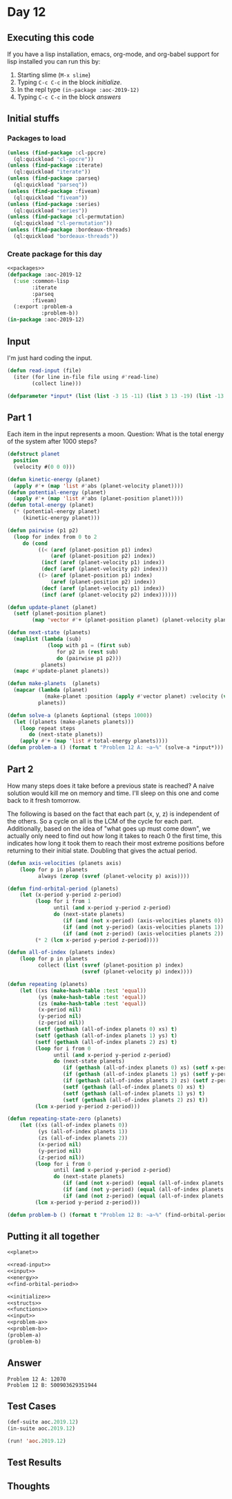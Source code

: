 #+STARTUP: indent contents
#+OPTIONS: num:nil toc:nil
* Day 12
** Executing this code
If you have a lisp installation, emacs, org-mode, and org-babel
support for lisp installed you can run this by:
1. Starting slime (=M-x slime=)
2. Typing =C-c C-c= in the block [[initialize][initialize]].
3. In the repl type =(in-package :aoc-2019-12)=
4. Typing =C-c C-c= in the block [[answers][answers]]
** Initial stuffs
*** Packages to load
#+NAME: packages
#+BEGIN_SRC lisp :results silent
  (unless (find-package :cl-ppcre)
    (ql:quickload "cl-ppcre"))
  (unless (find-package :iterate)
    (ql:quickload "iterate"))
  (unless (find-package :parseq)
    (ql:quickload "parseq"))
  (unless (find-package :fiveam)
    (ql:quickload "fiveam"))
  (unless (find-package :series)
    (ql:quickload "series"))
  (unless (find-package :cl-permutation)
    (ql:quickload "cl-permutation"))
  (unless (find-package :bordeaux-threads)
    (ql:quickload "bordeaux-threads"))
#+END_SRC
*** Create package for this day
#+NAME: initialize
#+BEGIN_SRC lisp :noweb yes :results silent
  <<packages>>
  (defpackage :aoc-2019-12
    (:use :common-lisp
          :iterate
          :parseq
          :fiveam)
    (:export :problem-a
             :problem-b))
  (in-package :aoc-2019-12)
#+END_SRC
** Input
I'm just hard coding the input.
#+NAME: read-input
#+BEGIN_SRC lisp :results silent
  (defun read-input (file)
    (iter (for line in-file file using #'read-line)
          (collect line)))
#+END_SRC
#+NAME: input
#+BEGIN_SRC lisp :noweb yes :results silent
  (defparameter *input* (list (list -3 15 -11) (list 3 13 -19) (list -13 18 -2) (list 6 0 -1)))
#+END_SRC
** Part 1
Each item in the input represents a moon. Question: What is the total
energy of the system after 1000 steps?

#+NAME: planet
#+BEGIN_SRC lisp :noweb yes :results silent
  (defstruct planet
    position
    (velocity #(0 0 0)))
#+END_SRC
#+NAME: energy
#+BEGIN_SRC lisp :noweb yes :results silent
  (defun kinetic-energy (planet)
    (apply #'+ (map 'list #'abs (planet-velocity planet))))
  (defun potential-energy (planet)
    (apply #'+ (map 'list #'abs (planet-position planet))))
  (defun total-energy (planet)
    (* (potential-energy planet)
       (kinetic-energy planet)))
#+END_SRC
#+NAME: problem-a
#+BEGIN_SRC lisp :noweb yes :results silent
  (defun pairwise (p1 p2)
    (loop for index from 0 to 2
       do (cond
            ((< (aref (planet-position p1) index)
                (aref (planet-position p2) index))
             (incf (aref (planet-velocity p1) index))
             (decf (aref (planet-velocity p2) index)))
            ((> (aref (planet-position p1) index)
                (aref (planet-position p2) index))
             (decf (aref (planet-velocity p1) index))
             (incf (aref (planet-velocity p2) index))))))

  (defun update-planet (planet)
    (setf (planet-position planet)
          (map 'vector #'+ (planet-position planet) (planet-velocity planet))))

  (defun next-state (planets)
    (maplist (lambda (sub)
               (loop with p1 = (first sub)
                  for p2 in (rest sub)
                  do (pairwise p1 p2)))
             planets)
    (mapc #'update-planet planets))

  (defun make-planets  (planets)
    (mapcar (lambda (planet)
              (make-planet :position (apply #'vector planet) :velocity (vector 0 0 0)))
            planets))

  (defun solve-a (planets &optional (steps 1000))
    (let ((planets (make-planets planets)))
      (loop repeat steps
         do (next-state planets))
      (apply #'+ (map 'list #'total-energy planets))))
  (defun problem-a () (format t "Problem 12 A: ~a~%" (solve-a *input*)))
#+END_SRC
** Part 2
How many steps does it take before a previous state is reached? A
naive solution would kill me on memory and time. I'll sleep on this
one and come back to it fresh tomorrow.

The following is based on the fact that each part (x, y, z) is
independent of the others. So a cycle on all is the LCM of the cycle
for each part. Additionally, based on the idea of "what goes up must
come down", we actually only need to find out how long it takes to
reach 0 the first time, this indicates how long it took them to reach
their most extreme positions before returning to their initial
state. Doubling that gives the actual period.
#+NAME: find-orbital-period
#+BEGIN_SRC lisp :noweb yes :results silent
  (defun axis-velocities (planets axis)
      (loop for p in planets
            always (zerop (svref (planet-velocity p) axis))))

  (defun find-orbital-period (planets)
      (let (x-period y-period z-period)
           (loop for i from 1
                 until (and x-period y-period z-period)
                 do (next-state planets)
                    (if (and (not x-period) (axis-velocities planets 0)) (setf x-period i))
                    (if (and (not y-period) (axis-velocities planets 1)) (setf y-period i))
                    (if (and (not z-period) (axis-velocities planets 2)) (setf z-period i)))
           (* 2 (lcm x-period y-period z-period))))

  (defun all-of-index (planets index)
      (loop for p in planets
            collect (list (svref (planet-position p) index)
                          (svref (planet-velocity p) index))))

  (defun repeating (planets)
      (let ((xs (make-hash-table :test 'equal))
            (ys (make-hash-table :test 'equal))
            (zs (make-hash-table :test 'equal))
            (x-period nil)
            (y-period nil)
            (z-period nil))
           (setf (gethash (all-of-index planets 0) xs) t)
           (setf (gethash (all-of-index planets 1) ys) t)
           (setf (gethash (all-of-index planets 2) zs) t)
           (loop for i from 0
                 until (and x-period y-period z-period)
                 do (next-state planets)
                    (if (gethash (all-of-index planets 0) xs) (setf x-period (hash-table-count xs)))
                    (if (gethash (all-of-index planets 1) ys) (setf y-period (hash-table-count ys)))
                    (if (gethash (all-of-index planets 2) zs) (setf z-period (hash-table-count zs)))
                    (setf (gethash (all-of-index planets 0) xs) t)
                    (setf (gethash (all-of-index planets 1) ys) t)
                    (setf (gethash (all-of-index planets 2) zs) t))
           (lcm x-period y-period z-period)))

  (defun repeating-state-zero (planets)
      (let ((xs (all-of-index planets 0))
            (ys (all-of-index planets 1))
            (zs (all-of-index planets 2))
            (x-period nil)
            (y-period nil)
            (z-period nil))
           (loop for i from 0
                 until (and x-period y-period z-period)
                 do (next-state planets)
                    (if (and (not x-period) (equal (all-of-index planets 0) xs)) (setf x-period (1+ i)))
                    (if (and (not y-period) (equal (all-of-index planets 1) ys)) (setf y-period (1+ i)))
                    (if (and (not z-period) (equal (all-of-index planets 2) zs)) (setf z-period (1+ i))))
           (lcm x-period y-period z-period)))
#+END_SRC
#+NAME: problem-b
#+BEGIN_SRC lisp :noweb yes :results silent
  (defun problem-b () (format t "Problem 12 B: ~a~%" (find-orbital-period (make-planets *input*))))
#+END_SRC
** Putting it all together
#+NAME: structs
#+BEGIN_SRC lisp :noweb yes :results silent
  <<planet>>
#+END_SRC
#+NAME: functions
#+BEGIN_SRC lisp :noweb yes :results silent
  <<read-input>>
  <<input>>
  <<energy>>
  <<find-orbital-period>>
#+END_SRC
#+NAME: answers
#+BEGIN_SRC lisp :results output :exports both :noweb yes :tangle 2019.12.lisp
  <<initialize>>
  <<structs>>
  <<functions>>
  <<input>>
  <<problem-a>>
  <<problem-b>>
  (problem-a)
  (problem-b)
#+END_SRC
** Answer
#+RESULTS: answers
: Problem 12 A: 12070
: Problem 12 B: 500903629351944
** Test Cases
#+NAME: test-cases
#+BEGIN_SRC lisp :results output :exports both
  (def-suite aoc.2019.12)
  (in-suite aoc.2019.12)

  (run! 'aoc.2019.12)
#+END_SRC
** Test Results
#+RESULTS: test-cases
** Thoughts
